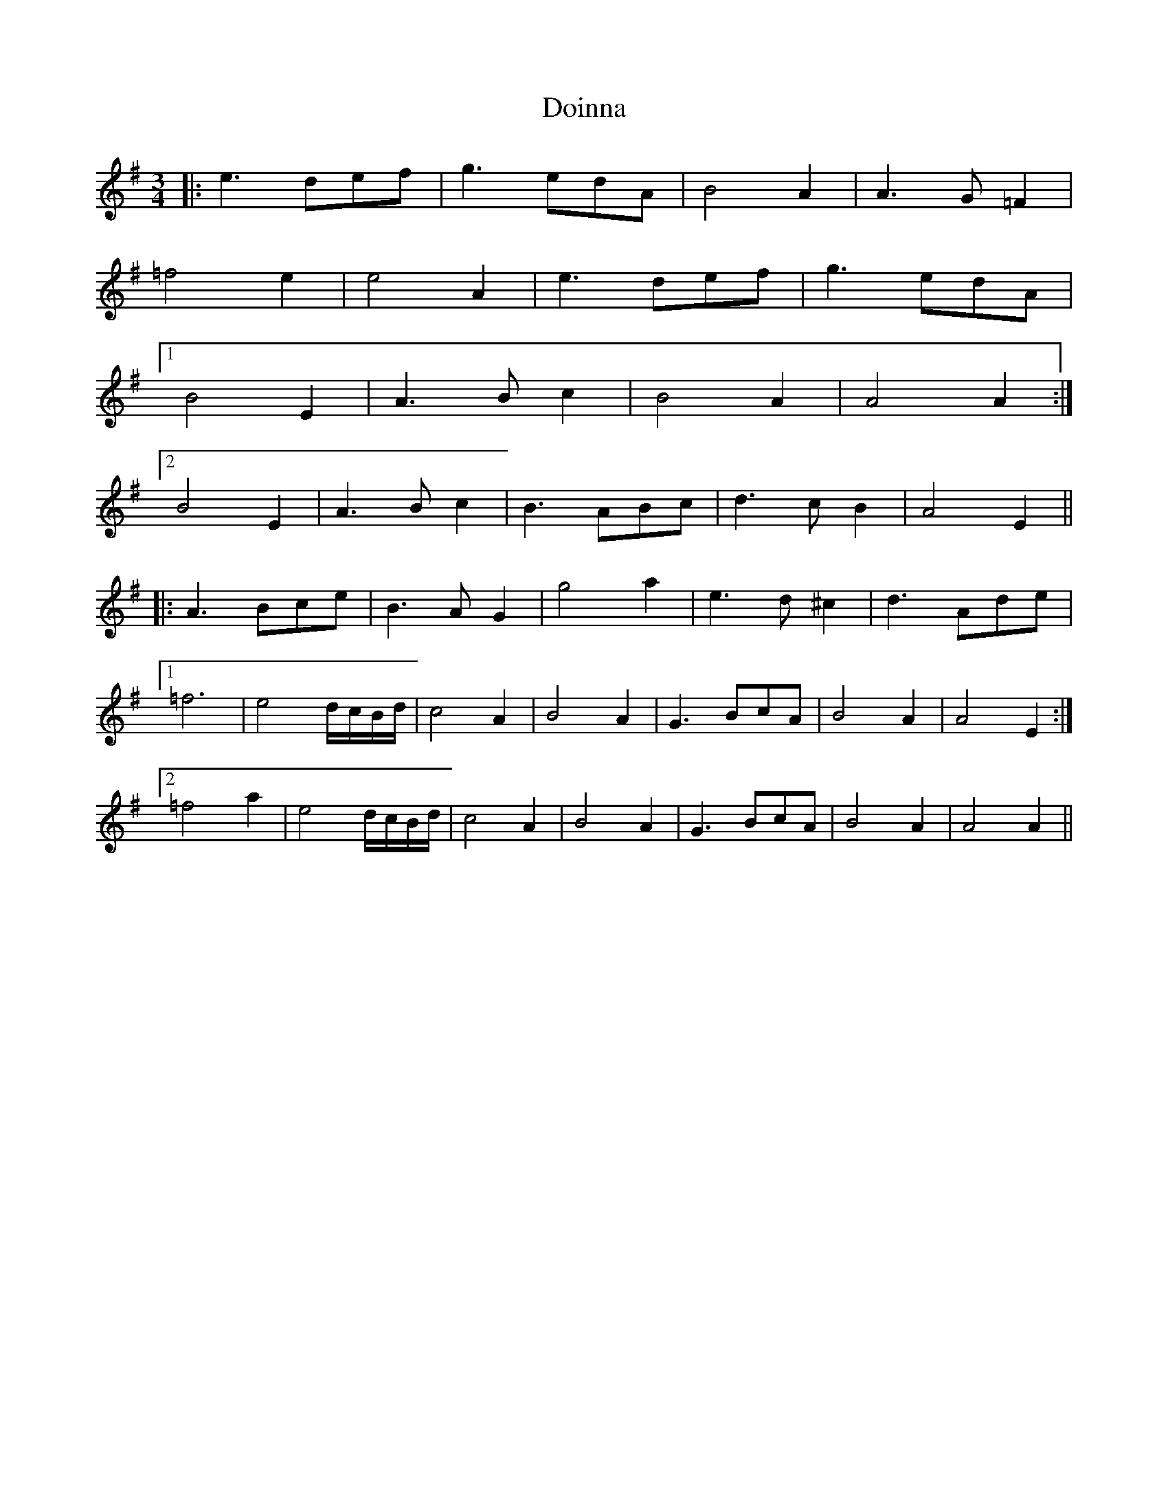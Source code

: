 X: 10291
T: Doinna
R: waltz
M: 3/4
K: Eminor
|:e3 def|g3 edA|B4 A2|A3 G=F2|
=f4 e2|e4 A2|e3 def|g3 edA|
[1B4 E2|A3 Bc2|B4 A2|A4 A2:|
[2B4 E2|A3 Bc2|B3 ABc|d3 cB2|A4 E2||
|:A3 Bce|B3 AG2|g4 a2|e3 d^c2|d3 Ade|
[1=f6|e4 d/c/B/d/|c4 A2|B4 A2|G3 BcA|B4 A2|A4 E2:|
[2=f4 a2|e4 d/c/B/d/|c4 A2|B4 A2|G3 BcA|B4 A2|A4 A2||

